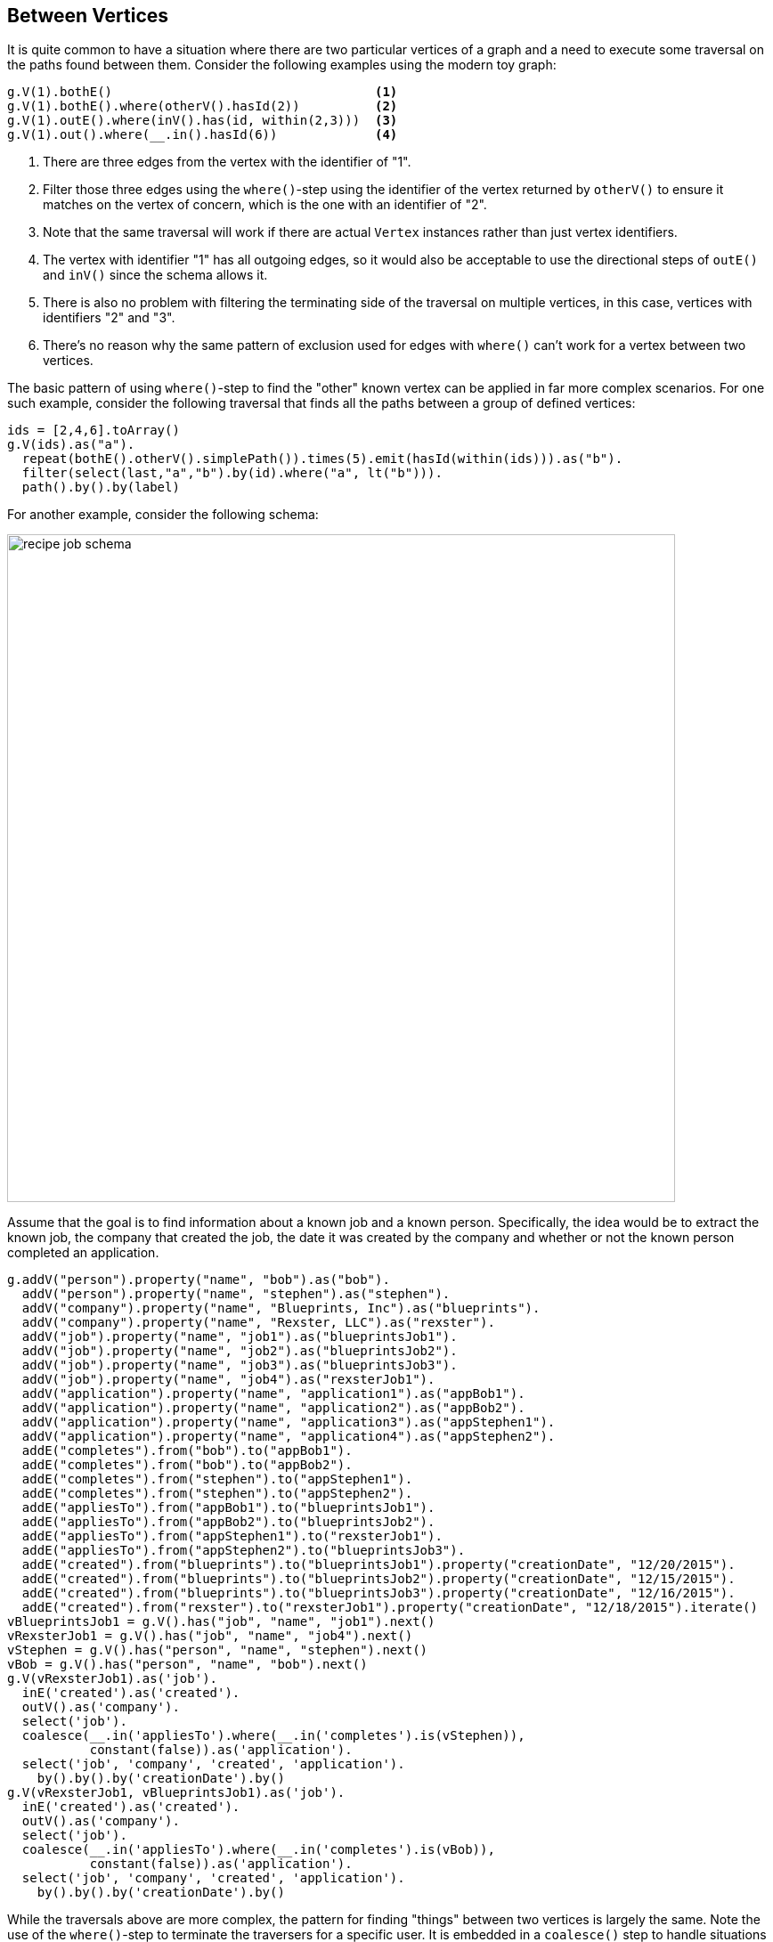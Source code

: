 ////
Licensed to the Apache Software Foundation (ASF) under one or more
contributor license agreements.  See the NOTICE file distributed with
this work for additional information regarding copyright ownership.
The ASF licenses this file to You under the Apache License, Version 2.0
(the "License"); you may not use this file except in compliance with
the License.  You may obtain a copy of the License at

  http://www.apache.org/licenses/LICENSE-2.0

Unless required by applicable law or agreed to in writing, software
distributed under the License is distributed on an "AS IS" BASIS,
WITHOUT WARRANTIES OR CONDITIONS OF ANY KIND, either express or implied.
See the License for the specific language governing permissions and
limitations under the License.
////
[[between-vertices]]
== Between Vertices

It is quite common to have a situation where there are two particular vertices of a graph and a need to execute some
traversal on the paths found between them. Consider the following examples using the modern toy graph:

[gremlin-groovy,modern]
----
g.V(1).bothE()                                   <1>
g.V(1).bothE().where(otherV().hasId(2))          <2>
g.V(1).outE().where(inV().has(id, within(2,3)))  <3>
g.V(1).out().where(__.in().hasId(6))             <4>
----

<1> There are three edges from the vertex with the identifier of "1".
<2> Filter those three edges using the `where()`-step using the identifier of the vertex returned by `otherV()` to
ensure it matches on the vertex of concern, which is the one with an identifier of "2".
<3> Note that the same traversal will work if there are actual `Vertex` instances rather than just vertex identifiers.
<4> The vertex with identifier "1" has all outgoing edges, so it would also be acceptable to use the directional steps
of `outE()` and `inV()` since the schema allows it.
<5> There is also no problem with filtering the terminating side of the traversal on multiple vertices, in this case,
vertices with identifiers "2" and "3".
<6> There's no reason why the same pattern of exclusion used for edges with `where()` can't work for a vertex between
two vertices.

The basic pattern of using `where()`-step to find the "other" known vertex can be applied in far more complex
scenarios. For one such example, consider the following traversal that finds all the paths between a group of defined
vertices:

[gremlin-groovy,modern]
----
ids = [2,4,6].toArray()
g.V(ids).as("a").
  repeat(bothE().otherV().simplePath()).times(5).emit(hasId(within(ids))).as("b").
  filter(select(last,"a","b").by(id).where("a", lt("b"))).
  path().by().by(label)
----

For another example, consider the following schema:

image:recipe-job-schema.png[width=750]

Assume that the goal is to find information about a known job and a known person. Specifically, the idea would be
to extract the known job, the company that created the job, the date it was created by the company and whether or not
the known person completed an application.

[gremlin-groovy]
----
g.addV("person").property("name", "bob").as("bob").
  addV("person").property("name", "stephen").as("stephen").
  addV("company").property("name", "Blueprints, Inc").as("blueprints").
  addV("company").property("name", "Rexster, LLC").as("rexster").
  addV("job").property("name", "job1").as("blueprintsJob1").
  addV("job").property("name", "job2").as("blueprintsJob2").
  addV("job").property("name", "job3").as("blueprintsJob3").
  addV("job").property("name", "job4").as("rexsterJob1").
  addV("application").property("name", "application1").as("appBob1").
  addV("application").property("name", "application2").as("appBob2").
  addV("application").property("name", "application3").as("appStephen1").
  addV("application").property("name", "application4").as("appStephen2").
  addE("completes").from("bob").to("appBob1").
  addE("completes").from("bob").to("appBob2").
  addE("completes").from("stephen").to("appStephen1").
  addE("completes").from("stephen").to("appStephen2").
  addE("appliesTo").from("appBob1").to("blueprintsJob1").
  addE("appliesTo").from("appBob2").to("blueprintsJob2").
  addE("appliesTo").from("appStephen1").to("rexsterJob1").
  addE("appliesTo").from("appStephen2").to("blueprintsJob3").
  addE("created").from("blueprints").to("blueprintsJob1").property("creationDate", "12/20/2015").
  addE("created").from("blueprints").to("blueprintsJob2").property("creationDate", "12/15/2015").
  addE("created").from("blueprints").to("blueprintsJob3").property("creationDate", "12/16/2015").
  addE("created").from("rexster").to("rexsterJob1").property("creationDate", "12/18/2015").iterate()
vBlueprintsJob1 = g.V().has("job", "name", "job1").next()
vRexsterJob1 = g.V().has("job", "name", "job4").next()
vStephen = g.V().has("person", "name", "stephen").next()
vBob = g.V().has("person", "name", "bob").next()
g.V(vRexsterJob1).as('job').
  inE('created').as('created').
  outV().as('company').
  select('job').
  coalesce(__.in('appliesTo').where(__.in('completes').is(vStephen)),
           constant(false)).as('application').
  select('job', 'company', 'created', 'application').
    by().by().by('creationDate').by()
g.V(vRexsterJob1, vBlueprintsJob1).as('job').
  inE('created').as('created').
  outV().as('company').
  select('job').
  coalesce(__.in('appliesTo').where(__.in('completes').is(vBob)),
           constant(false)).as('application').
  select('job', 'company', 'created', 'application').
    by().by().by('creationDate').by()
----

While the traversals above are more complex, the pattern for finding "things" between two vertices is largely the same.
Note the use of the `where()`-step to terminate the traversers for a specific user. It is embedded in a `coalesce()`
step to handle situations where the specified user did not complete an application for the specified job and will
return `false` in those cases.
